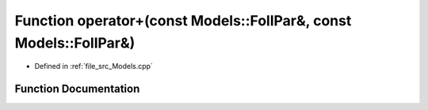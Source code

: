 .. _exhale_function__models_8cpp_1a068bbe67e10741d18e41e9390ecd95b0:

Function operator+(const Models::FollPar&, const Models::FollPar&)
==================================================================

- Defined in :ref:`file_src_Models.cpp`


Function Documentation
----------------------


.. doxygenfunction:: operator+(const Models::FollPar&, const Models::FollPar&)
